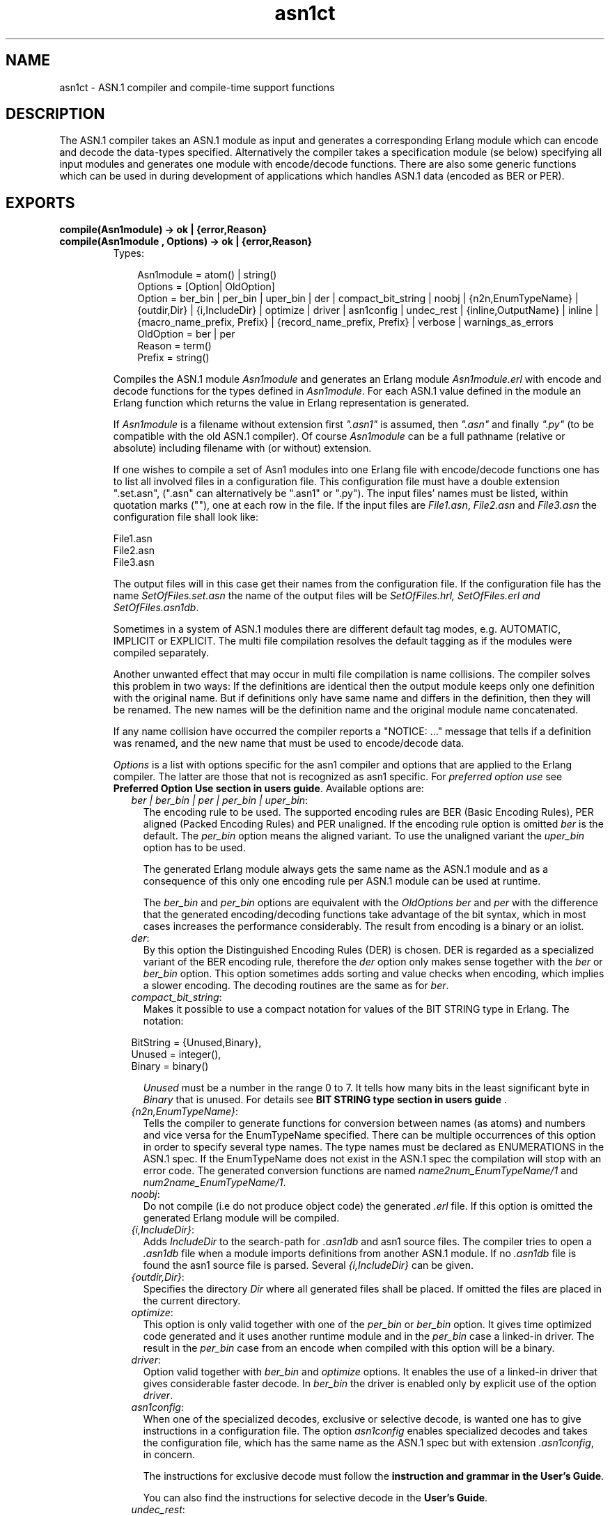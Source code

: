.TH asn1ct 3 "asn1 1.6.18" "Ericsson AB" "Erlang Module Definition"
.SH NAME
asn1ct \- ASN.1 compiler and compile-time support functions
.SH DESCRIPTION
.LP
The ASN\&.1 compiler takes an ASN\&.1 module as input and generates a corresponding Erlang module which can encode and decode the data-types specified\&. Alternatively the compiler takes a specification module (se below) specifying all input modules and generates one module with encode/decode functions\&. There are also some generic functions which can be used in during development of applications which handles ASN\&.1 data (encoded as BER or PER)\&.
.SH EXPORTS
.LP
.B
compile(Asn1module) -> ok | {error,Reason}
.br
.B
compile(Asn1module , Options) -> ok | {error,Reason}
.br
.RS
.TP 3
Types:

Asn1module = atom() | string()
.br
Options = [Option| OldOption]
.br
Option = ber_bin | per_bin | uper_bin | der | compact_bit_string | noobj | {n2n,EnumTypeName} |{outdir,Dir} | {i,IncludeDir} | optimize | driver | asn1config | undec_rest | {inline,OutputName} | inline | {macro_name_prefix, Prefix} | {record_name_prefix, Prefix} | verbose | warnings_as_errors
.br
OldOption = ber | per
.br
Reason = term()
.br
Prefix = string()
.br
.RE
.RS
.LP
Compiles the ASN\&.1 module \fIAsn1module\fR\& and generates an Erlang module \fIAsn1module\&.erl\fR\& with encode and decode functions for the types defined in \fIAsn1module\fR\&\&. For each ASN\&.1 value defined in the module an Erlang function which returns the value in Erlang representation is generated\&.
.LP
If \fIAsn1module\fR\& is a filename without extension first \fI"\&.asn1"\fR\& is assumed, then \fI"\&.asn"\fR\& and finally \fI"\&.py"\fR\& (to be compatible with the old ASN\&.1 compiler)\&. Of course \fIAsn1module\fR\& can be a full pathname (relative or absolute) including filename with (or without) extension\&. 
.LP
If one wishes to compile a set of Asn1 modules into one Erlang file with encode/decode functions one has to list all involved files in a configuration file\&. This configuration file must have a double extension "\&.set\&.asn", ("\&.asn" can alternatively be "\&.asn1" or "\&.py")\&. The input files\&' names must be listed, within quotation marks (""), one at each row in the file\&. If the input files are \fIFile1\&.asn\fR\&, \fIFile2\&.asn\fR\& and \fIFile3\&.asn\fR\& the configuration file shall look like:
.LP
.nf

File1.asn
File2.asn
File3.asn        
.fi
.LP
The output files will in this case get their names from the configuration file\&. If the configuration file has the name \fISetOfFiles\&.set\&.asn\fR\& the name of the output files will be \fISetOfFiles\&.hrl, SetOfFiles\&.erl and SetOfFiles\&.asn1db\fR\&\&.
.LP
Sometimes in a system of ASN\&.1 modules there are different default tag modes, e\&.g\&. AUTOMATIC, IMPLICIT or EXPLICIT\&. The multi file compilation resolves the default tagging as if the modules were compiled separately\&.
.LP
Another unwanted effect that may occur in multi file compilation is name collisions\&. The compiler solves this problem in two ways: If the definitions are identical then the output module keeps only one definition with the original name\&. But if definitions only have same name and differs in the definition, then they will be renamed\&. The new names will be the definition name and the original module name concatenated\&.
.LP
If any name collision have occurred the compiler reports a "NOTICE: \&.\&.\&." message that tells if a definition was renamed, and the new name that must be used to encode/decode data\&.
.LP
\fIOptions\fR\& is a list with options specific for the asn1 compiler and options that are applied to the Erlang compiler\&. The latter are those that not is recognized as asn1 specific\&. For \fIpreferred option use\fR\& see \fBPreferred Option Use section in users guide\fR\&\&. Available options are:
.RS 2
.TP 2
.B
\fIber | ber_bin | per | per_bin | uper_bin\fR\&:
The encoding rule to be used\&. The supported encoding rules are BER (Basic Encoding Rules), PER aligned (Packed Encoding Rules) and PER unaligned\&. If the encoding rule option is omitted \fIber\fR\& is the default\&. The \fIper_bin\fR\& option means the aligned variant\&. To use the unaligned variant the \fIuper_bin\fR\& option has to be used\&.
.RS 2
.LP
The generated Erlang module always gets the same name as the ASN\&.1 module and as a consequence of this only one encoding rule per ASN\&.1 module can be used at runtime\&.
.RE
.RS 2
.LP
The \fIber_bin\fR\& and \fIper_bin\fR\& options are equivalent with the \fIOldOptions\fR\& \fIber\fR\& and \fIper\fR\& with the difference that the generated encoding/decoding functions take advantage of the bit syntax, which in most cases increases the performance considerably\&. The result from encoding is a binary or an iolist\&.
.RE
.TP 2
.B
\fIder\fR\&:
By this option the Distinguished Encoding Rules (DER) is chosen\&. DER is regarded as a specialized variant of the BER encoding rule, therefore the \fIder\fR\& option only makes sense together with the \fIber\fR\& or \fIber_bin\fR\& option\&. This option sometimes adds sorting and value checks when encoding, which implies a slower encoding\&. The decoding routines are the same as for \fIber\fR\&\&.
.TP 2
.B
\fIcompact_bit_string\fR\&:
Makes it possible to use a compact notation for values of the BIT STRING type in Erlang\&. The notation:
.LP
.nf

BitString = {Unused,Binary},
Unused = integer(),
Binary = binary()            
	    
.fi
.RS 2
.LP
\fIUnused\fR\& must be a number in the range 0 to 7\&. It tells how many bits in the least significant byte in \fIBinary\fR\& that is unused\&. For details see \fB BIT STRING type section in users guide \fR\&\&.
.RE
.TP 2
.B
\fI{n2n,EnumTypeName}\fR\&:
Tells the compiler to generate functions for conversion between names (as atoms) and numbers and vice versa for the EnumTypeName specified\&. There can be multiple occurrences of this option in order to specify several type names\&. The type names must be declared as ENUMERATIONS in the ASN\&.1 spec\&. If the EnumTypeName does not exist in the ASN\&.1 spec the compilation will stop with an error code\&. The generated conversion functions are named \fIname2num_EnumTypeName/1\fR\& and \fInum2name_EnumTypeName/1\fR\&\&.
.TP 2
.B
\fInoobj\fR\&:
Do not compile (i\&.e do not produce object code) the generated \fI\&.erl\fR\& file\&. If this option is omitted the generated Erlang module will be compiled\&.
.TP 2
.B
\fI{i,IncludeDir}\fR\&:
Adds \fIIncludeDir\fR\& to the search-path for \fI\&.asn1db\fR\& and asn1 source files\&. The compiler tries to open a \fI\&.asn1db\fR\& file when a module imports definitions from another ASN\&.1 module\&. If no \fI\&.asn1db\fR\& file is found the asn1 source file is parsed\&. Several \fI{i,IncludeDir}\fR\& can be given\&.
.TP 2
.B
\fI{outdir,Dir}\fR\&:
Specifies the directory \fIDir\fR\& where all generated files shall be placed\&. If omitted the files are placed in the current directory\&.
.TP 2
.B
\fIoptimize\fR\&:
This option is only valid together with one of the \fIper_bin\fR\& or \fIber_bin\fR\& option\&. It gives time optimized code generated and it uses another runtime module and in the \fIper_bin\fR\& case a linked-in driver\&. The result in the \fIper_bin\fR\& case from an encode when compiled with this option will be a binary\&.
.TP 2
.B
\fIdriver\fR\&:
Option valid together with \fIber_bin\fR\& and \fIoptimize\fR\& options\&. It enables the use of a linked-in driver that gives considerable faster decode\&. In \fIber_bin\fR\& the driver is enabled only by explicit use of the option \fIdriver\fR\&\&.
.TP 2
.B
\fIasn1config\fR\&:
When one of the specialized decodes, exclusive or selective decode, is wanted one has to give instructions in a configuration file\&. The option \fIasn1config\fR\& enables specialized decodes and takes the configuration file, which has the same name as the ASN\&.1 spec but with extension \fI\&.asn1config\fR\&, in concern\&.
.RS 2
.LP
The instructions for exclusive decode must follow the \fBinstruction and grammar in the User\&'s Guide\fR\&\&.
.RE
.RS 2
.LP
You can also find the instructions for selective decode in the \fBUser\&'s Guide\fR\&\&.
.RE
.TP 2
.B
\fIundec_rest\fR\&:
A buffer that holds a message, being decoded may also have some following bytes\&. Now it is possible to get those following bytes returned together with the decoded value\&. If an asn1 spec is compiled with this option a tuple \fI{ok,Value,Rest}\fR\& is returned\&. \fIRest\fR\& may be a list or a binary\&. Earlier versions of the compiler ignored those following bytes\&.
.TP 2
.B
\fI{inline,OutputName}\fR\&:
Compiling with this option gives one output module containing all asn1 run-time functionality\&. The asn1 specs are provided in a target module Module\&.set\&.asn as described \fBabove\fR\&\&. The name of the resulting module containing generated encode/decode functions and in-lined run-time functions will be \fIOutputName\&.erl\fR\&\&. The merging/in-lining of code is done by the \fIigor\fR\& module of \fIsyntax_tools\fR\&\&. By default the functions generated from the first asn1 spec in the \fI\&.set\&.asn\fR\& are exported, unless a \fI{export,[atom()]}\fR\& or \fI{export_all,true}\fR\& option are provided\&. The list of atoms are names of chosen asn1 specs from the \fI\&.set\&.asn\fR\& file\&.
.TP 2
.B
\fIinline\fR\&:
It is also possible to use the sole argument \fIinline\fR\&\&. It is as \fI{inline,OutputName}\fR\&, but the output file gets the default name of the source \fI\&.set\&.asn\fR\& file\&.
.TP 2
.B
\fI{macro_name_prefix, Prefix}\fR\&:
All macro names generated by the compiler are prefixed with \fIPrefix\fR\&\&. This is useful when multiple protocols that contains macros with identical names are included in a single module\&.
.TP 2
.B
\fI{record_name_prefix, Prefix}\fR\&:
All record names generated by the compiler are prefixed with \fIPrefix\fR\&\&. This is useful when multiple protocols that contains records with identical names are included in a single module\&.
.TP 2
.B
\fIverbose\fR\&:
Causes more verbose information from the compiler describing what it is doing\&.
.TP 2
.B
\fIwarnings_as_errors\fR\&:
Causes warnings to be treated as errors\&.
.RE
.LP
Any additional option that is applied will be passed to the final step when the generated \&.erl file is compiled\&.
.LP
The compiler generates the following files:
.RS 2
.TP 2
*
\fIAsn1module\&.hrl\fR\& (if any SET or SEQUENCE is defined)
.LP
.TP 2
*
\fIAsn1module\&.erl\fR\& the Erlang module with encode, decode and value functions\&.
.LP
.TP 2
*
\fIAsn1module\&.asn1db\fR\& intermediate format used by the compiler when modules IMPORTS definitions from each other\&.
.LP
.RE

.RE
.LP
.B
encode(Module,Type,Value)-> {ok,Bytes} | {error,Reason}
.br
.RS
.TP 3
Types:

Module = Type = atom()
.br
Value = term()
.br
Bytes = [Int] when integer(Int), Int >= 0, Int =< 255
.br
Reason = term()
.br
.RE
.RS
.LP
Encodes \fIValue\fR\& of \fIType\fR\& defined in the ASN\&.1 module \fIModule\fR\&\&. Returns a list of bytes if successful\&. To get as fast execution as possible the encode function only performs rudimentary tests that the input \fIValue\fR\& is a correct instance of \fIType\fR\&\&. The length of strings is for example not always checked\&. Returns \fI{ok,Bytes}\fR\& if successful or \fI{error,Reason}\fR\& if an error occurred\&.
.RE
.LP
.B
decode(Module,Type,Bytes) -> {ok,Value}|{error,Reason}
.br
.RS
.TP 3
Types:

Module = Type = atom()
.br
Value = Reason = term()
.br
Bytes = [Int] when integer(Int), Int >= 0, Int =< 255
.br
.RE
.RS
.LP
Decodes \fIType\fR\& from \fIModule\fR\& from the list of bytes \fIBytes\fR\&\&. Returns \fI{ok,Value}\fR\& if successful\&.
.RE
.LP
.B
validate(Module,Type,Value) -> ok | {error,Reason}
.br
.RS
.TP 3
Types:

Module = Type = atom()
.br
Value = term()
.br
.RE
.RS
.LP
Validates that \fIValue\fR\& conforms to \fIType\fR\& from \fIModule\fR\&\&. \fINot implemented in this version of the ASN\&.1 application\&.\fR\&
.RE
.LP
.B
value(Module ,Type) -> {ok,Value} | {error,Reason}
.br
.RS
.TP 3
Types:

Module = Type = atom()
.br
Value = term()
.br
Reason = term()
.br
.RE
.RS
.LP
Returns an Erlang term which is an example of a valid Erlang representation of a value of the ASN\&.1 type \fIType\fR\&\&. The value is a random value and subsequent calls to this function will for most types return different values\&.
.RE
.LP
.B
test(Module) -> ok | {error,Reason}
.br
.B
test(Module,Type) -> ok | {error,Reason}
.br
.B
test(Module,Type,Value) -> ok | {error,Reason}
.br
.RS
.LP
Performs a test of encode and decode of all types in \fIModule\fR\&\&. The generated functions are called by this function\&. This function is useful during test to secure that the generated encode and decode functions and the general runtime support work as expected\&. 
.br
\fItest/1\fR\& iterates over all types in \fIModule\fR\&\&. 
.br
\fItest/2\fR\& tests type \fIType\fR\& with a random value\&. 
.br
\fItest/3 tests type <c>Type\fR\& with \fIValue\fR\&\&. 
.br
Schematically the following happens for each type in the module\&.
.LP

.LP
.nf

{ok,Value} = asn1ct:value(Module,Type),
{ok,Bytes} = asn1ct:encode(Module,Type,Value),
{ok,Value} = asn1ct:decode(Module,Type,Bytes).         
.fi
.RE